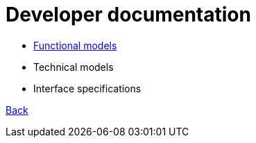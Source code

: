 = Developer documentation

* link:functional-models.adoc[Functional models]

* Technical models

* Interface specifications



link:README.adoc[Back]